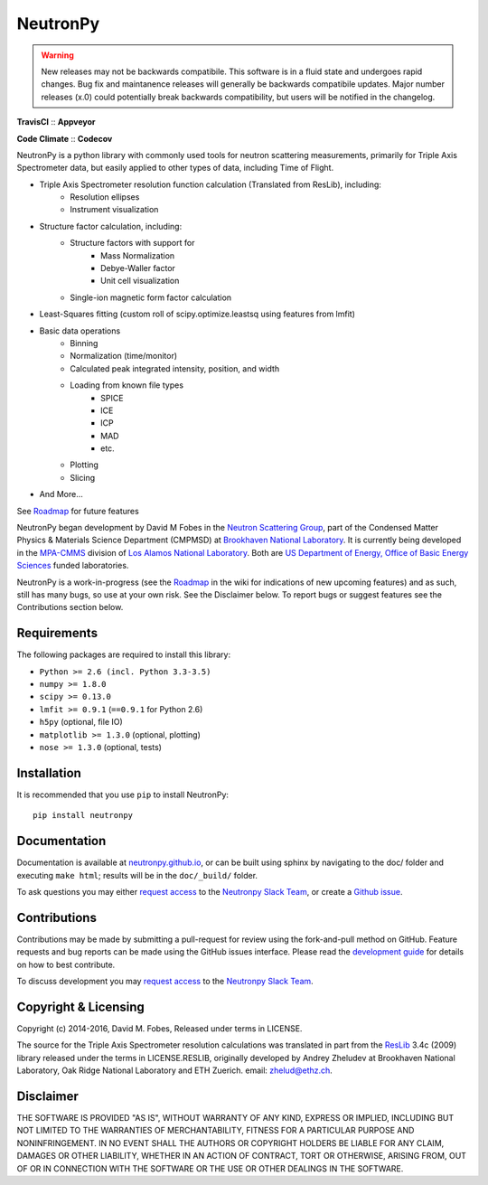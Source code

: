 NeutronPy
=========

.. warning::

    New releases may not be backwards compatibile. This software is in a fluid state and undergoes rapid changes. Bug fix and maintanence releases will generally be  backwards compatibile updates. Major number releases (x.0) could potentially break backwards compatibility, but users will be notified in the changelog.

**TravisCI** |mastertravis| :: **Appveyor** |masterappveyor|

**Code Climate** |climate| :: **Codecov** |coverage|

.. |mastertravis| image:: https://travis-ci.org/neutronpy/neutronpy.svg?branch=master
        :target: https://travis-ci.org/neutronpy/neutronpy

.. |masterappveyor| image:: https://ci.appveyor.com/api/projects/status/github/neutronpy/neutronpy?branch=master&svg=true
        :target: https://ci.appveyor.com/project/pseudocubic/neutronpy

.. |coverage| image:: https://codecov.io/gh/neutronpy/neutronpy/branch/master/graph/badge.svg
        :target: https://codecov.io/gh/neutronpy/neutronpy

.. |climate| image:: https://codeclimate.com/github/neutronpy/neutronpy/badges/gpa.svg
        :target: https://codeclimate.com/github/neutronpy/neutronpy
        :alt: Code Climate


NeutronPy is a python library with commonly used tools for neutron scattering measurements, primarily for Triple Axis Spectrometer data, but easily applied to other types of data, including Time of Flight.

* Triple Axis Spectrometer resolution function calculation (Translated from ResLib), including:
    * Resolution ellipses
    * Instrument visualization
* Structure factor calculation, including:
    * Structure factors with support for
        * Mass Normalization
        * Debye-Waller factor
        * Unit cell visualization
    * Single-ion magnetic form factor calculation
* Least-Squares fitting (custom roll of scipy.optimize.leastsq using features from lmfit)
* Basic data operations
    * Binning
    * Normalization (time/monitor)
    * Calculated peak integrated intensity, position, and width
    * Loading from known file types
        * SPICE
        * ICE
        * ICP
        * MAD
        * etc.
    * Plotting
    * Slicing
* And More...

See `Roadmap <https://github.com/neutronpy/neutronpy/wiki/Roadmap>`_ for future features

NeutronPy began development by David M Fobes in the `Neutron Scattering Group <http://neutrons.phy.bnl.gov/>`_, part of the Condensed Matter Physics & Materials Science Department (CMPMSD) at `Brookhaven National Laboratory <http://www.bnl.gov/>`_. It is currently being developed in the `MPA-CMMS <http://www.lanl.gov/org/padste/adeps/materials-physics-applications/condensed-matter-magnet-science/index.php>`_ division of `Los Alamos National Laboratory <http://www.lanl.gov/>`_. Both are `US Department of Energy, Office of Basic Energy Sciences <http://science.energy.gov/bes/>`_ funded laboratories.

NeutronPy is a work-in-progress (see the `Roadmap <https://github.com/neutronpy/neutronpy/wiki/Roadmap>`_ in the wiki for indications of new upcoming features) and as such, still has many bugs, so use at your own risk. See the Disclaimer below. To report bugs or suggest features see the Contributions section below.

Requirements
------------
The following packages are required to install this library:

* ``Python >= 2.6 (incl. Python 3.3-3.5)``
* ``numpy >= 1.8.0``
* ``scipy >= 0.13.0``
* ``lmfit >= 0.9.1`` (``==0.9.1`` for Python 2.6)
* ``h5py`` (optional, file IO)
* ``matplotlib >= 1.3.0`` (optional, plotting)
* ``nose >= 1.3.0`` (optional, tests)

Installation
------------
It is recommended that you use ``pip`` to install NeutronPy::

    pip install neutronpy

Documentation
-------------
Documentation is available at `neutronpy.github.io <https://neutronpy.github.io/>`_, or can be built using sphinx by navigating to the doc/ folder and executing ``make html``; results will be in the ``doc/_build/`` folder.

To ask questions you may either `request access <http://goo.gl/forms/odTeCYQQEc>`_ to the `Neutronpy Slack Team <http://neutronpy.slack.com>`_, or create a `Github issue <https://github.com/neutronpy/neutronpy/issues/new>`_.

Contributions
-------------
Contributions may be made by submitting a pull-request for review using the fork-and-pull method on GitHub. Feature requests and bug reports can be made using the GitHub issues interface. Please read the `development guide <https://neutronpy.github.io/development.html>`_ for details on how to best contribute.

To discuss development you may `request access <http://goo.gl/forms/odTeCYQQEc>`_ to the `Neutronpy Slack Team <http://neutronpy.slack.com>`_.

Copyright & Licensing
---------------------
Copyright (c) 2014-2016, David M. Fobes, Released under terms in LICENSE.

The source for the Triple Axis Spectrometer resolution calculations was translated in part from the `ResLib <http://www.neutron.ethz.ch/research/resources/reslib>`_ 3.4c (2009) library released under the terms in LICENSE.RESLIB, originally developed by Andrey Zheludev at Brookhaven National Laboratory, Oak Ridge National Laboratory and ETH Zuerich. email: zhelud@ethz.ch.

Disclaimer
----------
THE SOFTWARE IS PROVIDED "AS IS", WITHOUT WARRANTY OF ANY KIND, EXPRESS OR
IMPLIED, INCLUDING BUT NOT LIMITED TO THE WARRANTIES OF MERCHANTABILITY,
FITNESS FOR A PARTICULAR PURPOSE AND NONINFRINGEMENT. IN NO EVENT SHALL THE
AUTHORS OR COPYRIGHT HOLDERS BE LIABLE FOR ANY CLAIM, DAMAGES OR OTHER
LIABILITY, WHETHER IN AN ACTION OF CONTRACT, TORT OR OTHERWISE, ARISING FROM,
OUT OF OR IN CONNECTION WITH THE SOFTWARE OR THE USE OR OTHER DEALINGS IN THE
SOFTWARE.
